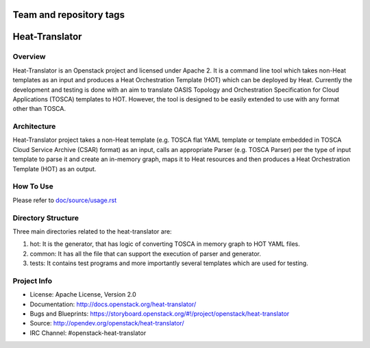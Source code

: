 ========================
Team and repository tags
========================

.. image:: https://governance.openstack.org/tc/badges/heat-translator.svg
    :target: https://governance.openstack.org/tc/reference/tags/index.html

.. Change things from this point on

===============
Heat-Translator
===============

Overview
--------

Heat-Translator is an Openstack project and licensed under Apache 2. It is a
command line tool which takes non-Heat templates as an input and produces a
Heat Orchestration Template (HOT) which can be deployed by Heat. Currently the
development and testing is done with an aim to translate OASIS Topology and
Orchestration Specification for Cloud Applications (TOSCA) templates to
HOT. However, the tool is designed to be easily extended to use with any
format other than TOSCA.

Architecture
------------

Heat-Translator project takes a non-Heat template (e.g. TOSCA flat YAML
template or template embedded in TOSCA Cloud Service Archive (CSAR) format) as
an input, calls an appropriate Parser (e.g. TOSCA Parser) per the type of input
template to parse it and create an in-memory graph, maps it to Heat resources
and then produces a Heat Orchestration Template (HOT) as an output.

How To Use
----------
Please refer to `doc/source/usage.rst <https://github.com/openstack/heat-translator/blob/master/doc/source/usage.rst>`_

Directory Structure
-------------------

Three main directories related to the heat-translator are:

1. hot: It is the generator, that has logic of converting TOSCA in memory graph to HOT YAML files.
2. common: It has all the file that can support the execution of parser and generator.
3. tests: It contains test programs and more importantly several templates which are used for testing.

Project Info
------------

* License: Apache License, Version 2.0
* Documentation: http://docs.openstack.org/heat-translator/
* Bugs and Blueprints: https://storyboard.openstack.org/#!/project/openstack/heat-translator
* Source: http://opendev.org/openstack/heat-translator/
* IRC Channel: #openstack-heat-translator
